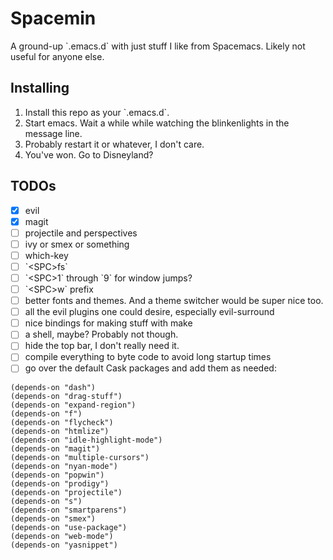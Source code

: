 * Spacemin

A ground-up `.emacs.d` with just stuff I like from Spacemacs.
Likely not useful for anyone else.

** Installing

1. Install this repo as your `.emacs.d`.
2. Start emacs. Wait a while while watching the blinkenlights in the message line.
3. Probably restart it or whatever, I don't care.
4. You've won. Go to Disneyland?
   
** TODOs

- [X] evil
- [X] magit
- [ ] projectile and perspectives
- [ ] ivy or smex or something
- [ ] which-key
- [ ] `<SPC>fs`
- [ ] `<SPC>1` through `9` for window jumps?
- [ ] `<SPC>w` prefix
- [ ] better fonts and themes. And a theme switcher would be super nice too.
- [ ] all the evil plugins one could desire, especially evil-surround
- [ ] nice bindings for making stuff with make
- [ ] a shell, maybe? Probably not though.
- [ ] hide the top bar, I don't really need it.
- [ ] compile everything to byte code to avoid long startup times
- [ ] go over the default Cask packages and add them as needed:
 
#+BEGIN_SRC elisp-mode
(depends-on "dash")
(depends-on "drag-stuff")
(depends-on "expand-region")
(depends-on "f")
(depends-on "flycheck")
(depends-on "htmlize")
(depends-on "idle-highlight-mode")
(depends-on "magit")
(depends-on "multiple-cursors")
(depends-on "nyan-mode")
(depends-on "popwin")
(depends-on "prodigy")
(depends-on "projectile")
(depends-on "s")
(depends-on "smartparens")
(depends-on "smex")
(depends-on "use-package")
(depends-on "web-mode")
(depends-on "yasnippet")
#+END_SRC
